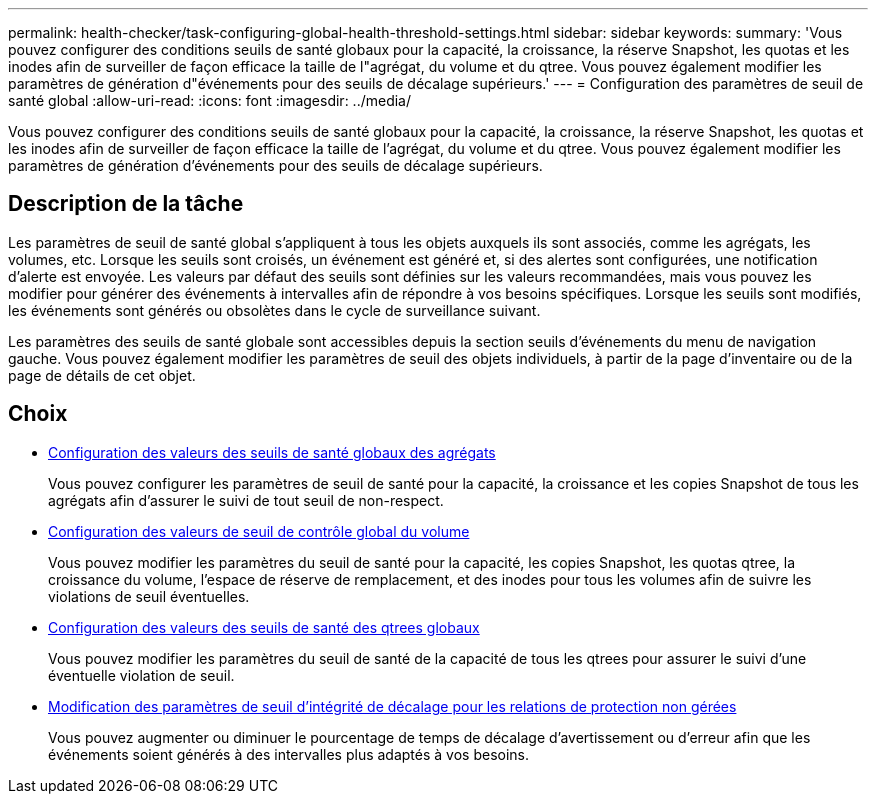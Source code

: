 ---
permalink: health-checker/task-configuring-global-health-threshold-settings.html 
sidebar: sidebar 
keywords:  
summary: 'Vous pouvez configurer des conditions seuils de santé globaux pour la capacité, la croissance, la réserve Snapshot, les quotas et les inodes afin de surveiller de façon efficace la taille de l"agrégat, du volume et du qtree. Vous pouvez également modifier les paramètres de génération d"événements pour des seuils de décalage supérieurs.' 
---
= Configuration des paramètres de seuil de santé global
:allow-uri-read: 
:icons: font
:imagesdir: ../media/


[role="lead"]
Vous pouvez configurer des conditions seuils de santé globaux pour la capacité, la croissance, la réserve Snapshot, les quotas et les inodes afin de surveiller de façon efficace la taille de l'agrégat, du volume et du qtree. Vous pouvez également modifier les paramètres de génération d'événements pour des seuils de décalage supérieurs.



== Description de la tâche

Les paramètres de seuil de santé global s'appliquent à tous les objets auxquels ils sont associés, comme les agrégats, les volumes, etc. Lorsque les seuils sont croisés, un événement est généré et, si des alertes sont configurées, une notification d'alerte est envoyée. Les valeurs par défaut des seuils sont définies sur les valeurs recommandées, mais vous pouvez les modifier pour générer des événements à intervalles afin de répondre à vos besoins spécifiques. Lorsque les seuils sont modifiés, les événements sont générés ou obsolètes dans le cycle de surveillance suivant.

Les paramètres des seuils de santé globale sont accessibles depuis la section seuils d'événements du menu de navigation gauche. Vous pouvez également modifier les paramètres de seuil des objets individuels, à partir de la page d'inventaire ou de la page de détails de cet objet.



== Choix

* xref:task-configuring-global-aggregate-health-threshold-values.adoc[Configuration des valeurs des seuils de santé globaux des agrégats]
+
Vous pouvez configurer les paramètres de seuil de santé pour la capacité, la croissance et les copies Snapshot de tous les agrégats afin d'assurer le suivi de tout seuil de non-respect.

* xref:task-configuring-global-volume-health-threshold-values.adoc[Configuration des valeurs de seuil de contrôle global du volume]
+
Vous pouvez modifier les paramètres du seuil de santé pour la capacité, les copies Snapshot, les quotas qtree, la croissance du volume, l'espace de réserve de remplacement, et des inodes pour tous les volumes afin de suivre les violations de seuil éventuelles.

* xref:task-configuring-global-qtree-health-threshold-values.adoc[Configuration des valeurs des seuils de santé des qtrees globaux]
+
Vous pouvez modifier les paramètres du seuil de santé de la capacité de tous les qtrees pour assurer le suivi d'une éventuelle violation de seuil.

* xref:task-configuring-lag-threshold-settings-for-unmanaged-protection-relationships.adoc[Modification des paramètres de seuil d'intégrité de décalage pour les relations de protection non gérées]
+
Vous pouvez augmenter ou diminuer le pourcentage de temps de décalage d'avertissement ou d'erreur afin que les événements soient générés à des intervalles plus adaptés à vos besoins.



